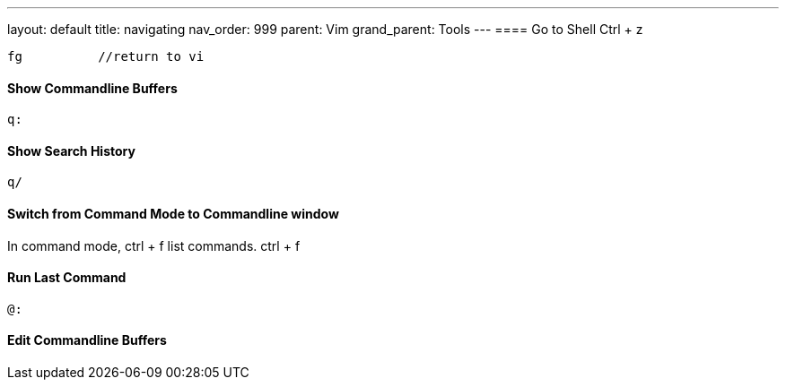 ---
layout: default
title: navigating
nav_order: 999
parent: Vim
grand_parent: Tools
---
==== Go to Shell
    Ctrl + z

    fg          //return to vi

==== Show Commandline Buffers
    q:

==== Show Search History
    q/

==== **Switch from Command Mode to Commandline window**
In command mode, ctrl + f list commands.
    ctrl + f

==== Run Last Command
    @:

==== Edit Commandline Buffers


